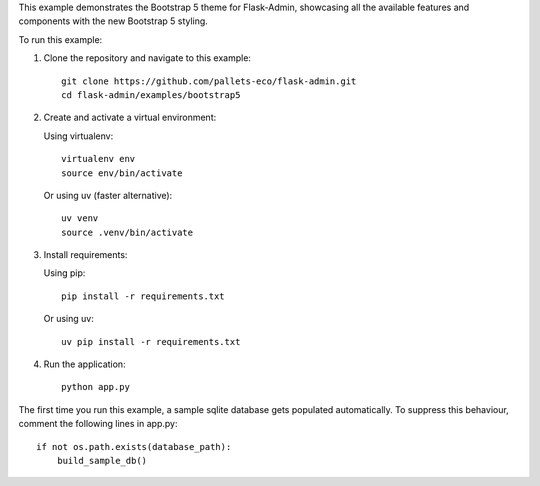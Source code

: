 This example demonstrates the Bootstrap 5 theme for Flask-Admin, showcasing all the available features and components with the new Bootstrap 5 styling.

To run this example:

1. Clone the repository and navigate to this example::

    git clone https://github.com/pallets-eco/flask-admin.git
    cd flask-admin/examples/bootstrap5

2. Create and activate a virtual environment:

   Using virtualenv::

    virtualenv env
    source env/bin/activate

   Or using uv (faster alternative)::

    uv venv
    source .venv/bin/activate

3. Install requirements:

   Using pip::

    pip install -r requirements.txt

   Or using uv::

    uv pip install -r requirements.txt

4. Run the application::

    python app.py

The first time you run this example, a sample sqlite database gets populated automatically. To suppress this behaviour,
comment the following lines in app.py::

    if not os.path.exists(database_path):
        build_sample_db()
